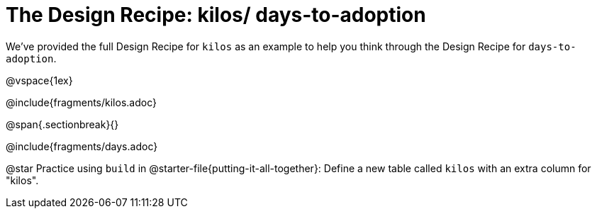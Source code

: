 = The Design Recipe: kilos/ days-to-adoption

We've provided the full Design Recipe for `kilos` as an example to help you think through the Design Recipe for `days-to-adoption`. 

@vspace{1ex}

@include{fragments/kilos.adoc}

@span{.sectionbreak}{}

@include{fragments/days.adoc}

@star Practice using `build` in @starter-file{putting-it-all-together}: Define a new table called `kilos` with an extra column for "kilos".